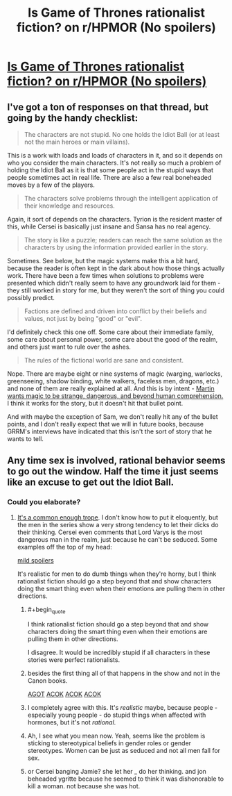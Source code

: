 #+TITLE: Is Game of Thrones rationalist fiction? on r/HPMOR (No spoilers)

* [[http://www.reddit.com/r/HPMOR/comments/1v313f/offtopic_is_game_of_thrones_rationalist_fiction/][Is Game of Thrones rationalist fiction? on r/HPMOR (No spoilers)]]
:PROPERTIES:
:Score: 9
:DateUnix: 1389637572.0
:END:

** I've got a ton of responses on that thread, but going by the handy checklist:

#+begin_quote
  The characters are not stupid. No one holds the Idiot Ball (or at least not the main heroes or main villains).
#+end_quote

This is a work with loads and loads of characters in it, and so it depends on who you consider the main characters. It's not really so much a problem of holding the Idiot Ball as it is that some people act in the stupid ways that people sometimes act in real life. There are also a few real boneheaded moves by a few of the players.

#+begin_quote
  The characters solve problems through the intelligent application of their knowledge and resources.
#+end_quote

Again, it sort of depends on the characters. Tyrion is the resident master of this, while Cersei is basically just insane and Sansa has no real agency.

#+begin_quote
  The story is like a puzzle; readers can reach the same solution as the characters by using the information provided earlier in the story.
#+end_quote

Sometimes. See below, but the magic systems make this a bit hard, because the reader is often kept in the dark about how those things actually work. There have been a few times when solutions to problems were presented which didn't really seem to have any groundwork laid for them - they still worked in story for me, but they weren't the sort of thing you could possibly predict.

#+begin_quote
  Factions are defined and driven into conflict by their beliefs and values, not just by being "good" or "evil".
#+end_quote

I'd definitely check this one off. Some care about their immediate family, some care about personal power, some care about the good of the realm, and others just want to rule over the ashes.

#+begin_quote
  The rules of the fictional world are sane and consistent.
#+end_quote

Nope. There are maybe eight or nine systems of magic (warging, warlocks, greenseeing, shadow binding, white walkers, faceless men, dragons, etc.) and none of them are really explained at all. And this is by intent - [[http://www.vulture.com/2011/10/george_rr_martin_on_his_favori.html][Martin wants magic to be strange, dangerous, and beyond human comprehension.]] I think it works for the story, but it doesn't hit that bullet point.

And with maybe the exception of Sam, we don't really hit any of the bullet points, and I don't really expect that we will in future books, because GRRM's interviews have indicated that this isn't the sort of story that he wants to tell.
:PROPERTIES:
:Author: alexanderwales
:Score: 5
:DateUnix: 1389643926.0
:END:


** Any time sex is involved, rational behavior seems to go out the window. Half the time it just seems like an excuse to get out the Idiot Ball.
:PROPERTIES:
:Author: AnarchistMiracle
:Score: 3
:DateUnix: 1389654674.0
:END:

*** Could you elaborate?
:PROPERTIES:
:Score: 1
:DateUnix: 1389657811.0
:END:

**** [[http://tvtropes.org/pmwiki/pmwiki.php/Main/AllMenArePerverts][It's a common enough trope]]. I don't know how to put it eloquently, but the men in the series show a very strong tendency to let their dicks do their thinking. Cersei even comments that Lord Varys is the most dangerous man in the realm, just because he can't be seduced. Some examples off the top of my head:

[[#s][mild spoilers]]

It's realistic for men to do dumb things when they're horny, but I think rationalist fiction should go a step beyond that and show characters doing the smart thing even when their emotions are pulling them in other directions.
:PROPERTIES:
:Author: AnarchistMiracle
:Score: 1
:DateUnix: 1389674046.0
:END:

***** #+begin_quote
  I think rationalist fiction should go a step beyond that and show characters doing the smart thing even when their emotions are pulling them in other directions.
#+end_quote

I disagree. It would be incredibly stupid if all characters in these stories were perfect rationalists.
:PROPERTIES:
:Score: 3
:DateUnix: 1389713918.0
:END:


***** besides the first thing all of that happens in the show and not in the Canon books.

[[#s][AGOT]] [[#s][ACOK]] [[#s][ACOK]] [[#s][ACOK]]
:PROPERTIES:
:Author: der1n1t1ator
:Score: 2
:DateUnix: 1389691796.0
:END:


***** I completely agree with this. It's /realistic/ maybe, because people - especially young people - do stupid things when affected with hormones, but it's not /rational/.
:PROPERTIES:
:Author: alexanderwales
:Score: 1
:DateUnix: 1389675325.0
:END:


***** Ah, I see what you mean now. Yeah, seems like the problem is sticking to stereotypical beliefs in gender roles or gender stereotypes. Women can be just as seduced and not all men fall for sex.
:PROPERTIES:
:Score: 1
:DateUnix: 1389676700.0
:END:


***** or Cersei banging Jamie? she let her _ do her thinking. and jon beheaded ygritte because he seemed to think it was dishonorable to kill a woman. not because she was hot.
:PROPERTIES:
:Author: sambocyn
:Score: 1
:DateUnix: 1398656719.0
:END:
